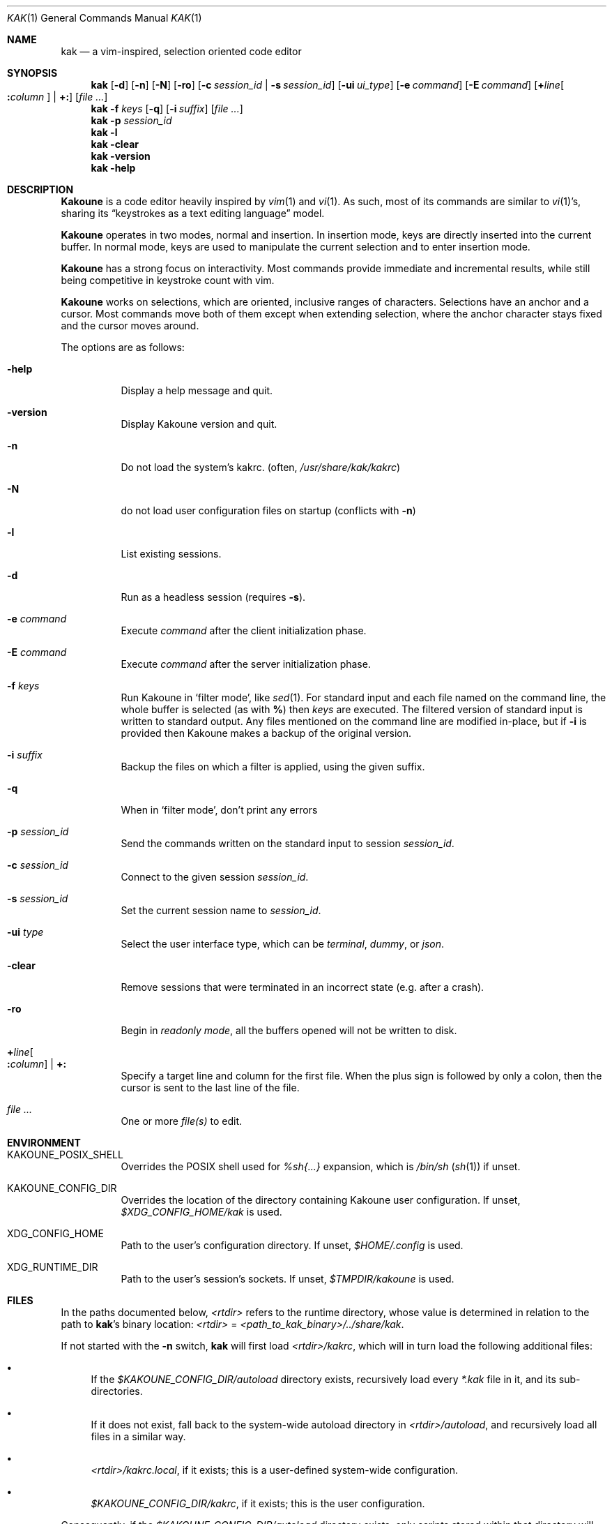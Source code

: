 .Dd June 15, 2021
.Dt KAK 1
.Os
.Sh NAME
.Nm kak
.Nd a vim-inspired, selection oriented code editor
.
.Sh SYNOPSIS
.Nm
.Op Fl d
.Op Fl n
.Op Fl N
.Op Fl ro
.Op Fl c Ar session_id | Fl s Ar session_id
.Op Fl ui Ar ui_type
.Op Fl e Ar command
.Op Fl E Ar command
.Op Sy + Ns Ar line Ns Oo Sy \&: Ns Ar column Oc | Sy +:
.Op Ar file ...
.
.Nm
.Fl f Ar keys
.Op Fl q
.Op Fl i Ar suffix
.Op Ar file ...
.
.Nm
.Fl p Ar session_id
.
.Nm
.Fl l
.Nm
.Fl clear
.
.Nm
.Fl version
.
.Nm
.Fl help
.
.Sh DESCRIPTION
.Sy Kakoune
is a code editor heavily inspired by
.Xr vim 1
and
.Xr vi 1 .
As such, most of its commands are similar to
.Xr vi 1 Ap s,
sharing its
.Dq keystrokes as a text editing language
model.
.Pp
.Sy Kakoune
operates in two modes, normal and insertion.
In insertion mode, keys are directly inserted into the current buffer.
In normal mode, keys are used to manipulate the current selection and to
enter insertion mode.
.Pp
.Sy Kakoune
has a strong focus on interactivity.
Most commands provide immediate and incremental results, while still
being competitive in keystroke count with vim.
.Pp
.Sy Kakoune
works on selections, which are oriented, inclusive ranges of characters.
Selections have an anchor and a cursor.
Most commands move both of them except when extending selection, where
the anchor character stays fixed and the cursor moves around.
.Pp
The options are as follows:
.Bl -tag -width indent
.It Fl help
Display a help message and quit.
.
.It Fl version
Display Kakoune version and quit.
.
.It Fl n
Do not load the system's kakrc.
.Pq often, Pa /usr/share/kak/kakrc
.
.It Fl N
do not load user configuration files on startup
.Pq conflicts with Fl n
.
.It Fl l
List existing sessions.
.
.It Fl d
Run as a headless session
.Pq requires Fl s .
.
.It Fl e Ar command
Execute
.Ar command
after the client initialization phase.
.
.It Fl E Ar command
Execute
.Ar command
after the server initialization phase.
.
.It Fl f Ar keys
Run Kakoune in
.Sq filter mode ,
like
.Xr sed 1 .
For standard input and each file named on the command line,
the whole buffer is selected
(as with
.Li % )
then
.Ar keys
are executed.
The filtered version of standard input
is written to standard output.
Any files mentioned on the command line
are modified in-place,
but if
.Fl i
is provided then Kakoune makes a backup of the original version.
.
.It Fl i Ar suffix
Backup the files on which a filter is applied, using the given suffix.
.
.It Fl q
When in
.Sq filter mode ,
don't print any errors
.
.It Fl p Ar session_id
Send the commands written on the standard input to session
.Ar session_id .
.
.It Fl c Ar session_id
Connect to the given session
.Ar session_id .
.
.It Fl s Ar session_id
Set the current session name to
.Ar session_id .
.
.It Fl ui Ar type
Select the user interface type, which can be
.Em terminal ,
.Em dummy ,
or
.Em json .
.
.It Fl clear
Remove sessions that were terminated in an incorrect state
.Pq e.g. after a crash .
.
.It Fl ro
Begin in
.Em readonly mode ,
all the buffers opened will not be written to disk.
.
.It Sy + Ns Ar line Ns Oo Sy \&: Ns Ar column Oc | Sy +:
Specify a target line and column for the first file.
When the plus sign is followed by only a colon, then the cursor is sent
to the last line of the file.
.
.It Ar file ...
One or more
.Ar file(s)
to edit.
.El
.
.Sh ENVIRONMENT
.Bl -tag -width 6n
.It Ev KAKOUNE_POSIX_SHELL
Overrides the POSIX shell used for
.Em %sh{...}
expansion, which is
.Pa /bin/sh
.Pq Xr sh 1
if unset.
.
.It Ev KAKOUNE_CONFIG_DIR
Overrides the location of the directory containing Kakoune user
configuration.
If unset,
.Pa $XDG_CONFIG_HOME/kak
is used.
.
.It Ev XDG_CONFIG_HOME
Path to the user's configuration directory.
If unset,
.Pa $HOME/.config
is used.
.
.It Ev XDG_RUNTIME_DIR
Path to the user's session's sockets.
If unset,
.Pa $TMPDIR/kakoune
is used.
.El
.
.Sh FILES
In the paths documented below,
.Pa <rtdir>
refers to the runtime directory, whose value is determined in relation
to the path to
.Nm Ap s
binary location:
.Pa <rtdir>
=
.Pa <path_to_kak_binary>/../share/kak .
.
.Pp
If not started with the
.Fl n
switch,
.Nm
will first load
.Pa <rtdir>/kakrc ,
which will in turn load the following additional files:
.
.Bl -bullet
.It
If the
.Pa $KAKOUNE_CONFIG_DIR/autoload
directory exists, recursively load every
.Pa *.kak
file in it, and its sub-directories.
.
.It
If it does not exist, fall back to the system-wide autoload directory in
.Pa <rtdir>/autoload ,
and recursively load all files in a similar way.
.
.It
.Pa <rtdir>/kakrc.local ,
if it exists; this is a user-defined system-wide configuration.
.
.It
.Pa $KAKOUNE_CONFIG_DIR/kakrc ,
if it exists; this is the user configuration.
.
.El
.
.Pp
Consequently, if the
.Pa $KAKOUNE_CONFIG_DIR/autoload
directory exists, only scripts stored within that directory will be
loaded \(em the built-in
.Pa *.kak
files will not be.
.
.Pp
Users who still want the built-in scripts to be loaded along their own
can create a symbolic link to
.Pa <rtdir>/autoload
.Pq or to individual scripts in it
in their user-configuration directory:
.
.Pp
.Dl ln -s \fI<rtdir>\fR/autoload "${XDG_CONFIG_HOME:-$HOME/.config}"/kak/autoload
.
.Sh EXAMPLES
.Bl -tag -width 6n
.It Edit a file:
.Nm
.Pa /path/to/file
.
.It Edit multiple files (multiple buffers will be created):
.Nm
.Pa ./file1.txt
.Pa /path/to/file2.c
.
.It Prepend a modeline that sets the tabstop to multiple files:
.Nm
.Fl f Qq ggO// kak: tabstop=8<esc>
.Pa *.c
.El
.
.Sh SEE ALSO
For the complete on-line documentation, use the
.Ic :doc
command after starting
.Nm .
.
.Pp
.Lk https://github.com/mawww/kakoune/wiki The Kakoune wiki .
.Pp
.Lk https://kakoune.org The main Kakoune web site .
.Pp
.Xr vi 1 ,
.Xr vim 1 ,
.Xr sam 1plan9 .
.
.Sh AUTHORS
.An Maxime Coste Aq Mt frrrwww@gmail.com
and many others.

